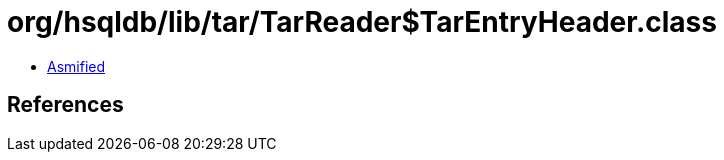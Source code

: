 = org/hsqldb/lib/tar/TarReader$TarEntryHeader.class

 - link:TarReader$TarEntryHeader-asmified.java[Asmified]

== References

